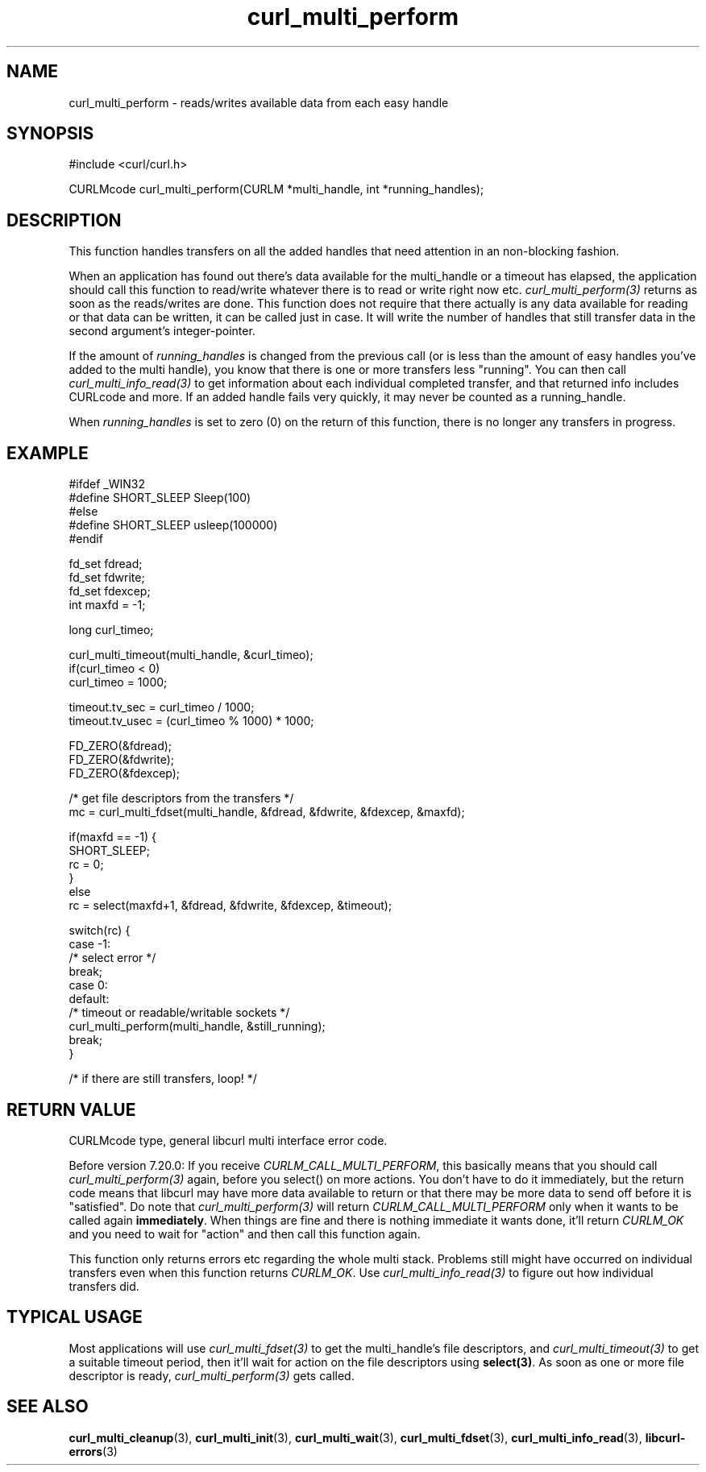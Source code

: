 .\" **************************************************************************
.\" *                                  _   _ ____  _
.\" *  Project                     ___| | | |  _ \| |
.\" *                             / __| | | | |_) | |
.\" *                            | (__| |_| |  _ <| |___
.\" *                             \___|\___/|_| \_\_____|
.\" *
.\" * Copyright (C) 1998 - 2015, Daniel Stenberg, <daniel@haxx.se>, et al.
.\" *
.\" * This software is licensed as described in the file COPYING, which
.\" * you should have received as part of this distribution. The terms
.\" * are also available at https://curl.haxx.se/docs/copyright.html.
.\" *
.\" * You may opt to use, copy, modify, merge, publish, distribute and/or sell
.\" * copies of the Software, and permit persons to whom the Software is
.\" * furnished to do so, under the terms of the COPYING file.
.\" *
.\" * This software is distributed on an "AS IS" basis, WITHOUT WARRANTY OF ANY
.\" * KIND, either express or implied.
.\" *
.\" **************************************************************************
.TH curl_multi_perform 3 "February 03, 2016" "libcurl 7.65.1" "libcurl Manual"

.SH NAME
curl_multi_perform - reads/writes available data from each easy handle
.SH SYNOPSIS
#include <curl/curl.h>

CURLMcode curl_multi_perform(CURLM *multi_handle, int *running_handles);
.ad
.SH DESCRIPTION
This function handles transfers on all the added handles that need attention
in an non-blocking fashion.

When an application has found out there's data available for the multi_handle
or a timeout has elapsed, the application should call this function to
read/write whatever there is to read or write right now etc.
\fIcurl_multi_perform(3)\fP returns as soon as the reads/writes are done. This
function does not require that there actually is any data available for
reading or that data can be written, it can be called just in case. It will
write the number of handles that still transfer data in the second argument's
integer-pointer.

If the amount of \fIrunning_handles\fP is changed from the previous call (or
is less than the amount of easy handles you've added to the multi handle), you
know that there is one or more transfers less "running". You can then call
\fIcurl_multi_info_read(3)\fP to get information about each individual
completed transfer, and that returned info includes CURLcode and more. If an
added handle fails very quickly, it may never be counted as a running_handle.

When \fIrunning_handles\fP is set to zero (0) on the return of this function,
there is no longer any transfers in progress.
.SH EXAMPLE
.nf
#ifdef _WIN32
#define SHORT_SLEEP Sleep(100)
#else
#define SHORT_SLEEP usleep(100000)
#endif

fd_set fdread;
fd_set fdwrite;
fd_set fdexcep;
int maxfd = -1;

long curl_timeo;

curl_multi_timeout(multi_handle, &curl_timeo);
if(curl_timeo < 0)
  curl_timeo = 1000;

timeout.tv_sec = curl_timeo / 1000;
timeout.tv_usec = (curl_timeo % 1000) * 1000;

FD_ZERO(&fdread);
FD_ZERO(&fdwrite);
FD_ZERO(&fdexcep);

/* get file descriptors from the transfers */
mc = curl_multi_fdset(multi_handle, &fdread, &fdwrite, &fdexcep, &maxfd);

if(maxfd == -1) {
  SHORT_SLEEP;
  rc = 0;
}
else
  rc = select(maxfd+1, &fdread, &fdwrite, &fdexcep, &timeout);

switch(rc) {
case -1:
  /* select error */
  break;
case 0:
default:
  /* timeout or readable/writable sockets */
  curl_multi_perform(multi_handle, &still_running);
  break;
}

/* if there are still transfers, loop! */
.fi
.SH "RETURN VALUE"
CURLMcode type, general libcurl multi interface error code.

Before version 7.20.0: If you receive \fICURLM_CALL_MULTI_PERFORM\fP, this
basically means that you should call \fIcurl_multi_perform(3)\fP again, before
you select() on more actions. You don't have to do it immediately, but the
return code means that libcurl may have more data available to return or that
there may be more data to send off before it is "satisfied". Do note that
\fIcurl_multi_perform(3)\fP will return \fICURLM_CALL_MULTI_PERFORM\fP only
when it wants to be called again \fBimmediately\fP. When things are fine and
there is nothing immediate it wants done, it'll return \fICURLM_OK\fP and you
need to wait for \&"action" and then call this function again.

This function only returns errors etc regarding the whole multi stack.
Problems still might have occurred on individual transfers even when this
function returns \fICURLM_OK\fP. Use \fIcurl_multi_info_read(3)\fP to figure
out how individual transfers did.
.SH "TYPICAL USAGE"
Most applications will use \fIcurl_multi_fdset(3)\fP to get the multi_handle's
file descriptors, and \fIcurl_multi_timeout(3)\fP to get a suitable timeout
period, then it'll wait for action on the file descriptors using
\fBselect(3)\fP. As soon as one or more file descriptor is ready,
\fIcurl_multi_perform(3)\fP gets called.
.SH "SEE ALSO"
.BR curl_multi_cleanup "(3), " curl_multi_init "(3), "
.BR curl_multi_wait "(3), "
.BR curl_multi_fdset "(3), " curl_multi_info_read "(3), "
.BR libcurl-errors "(3)"

